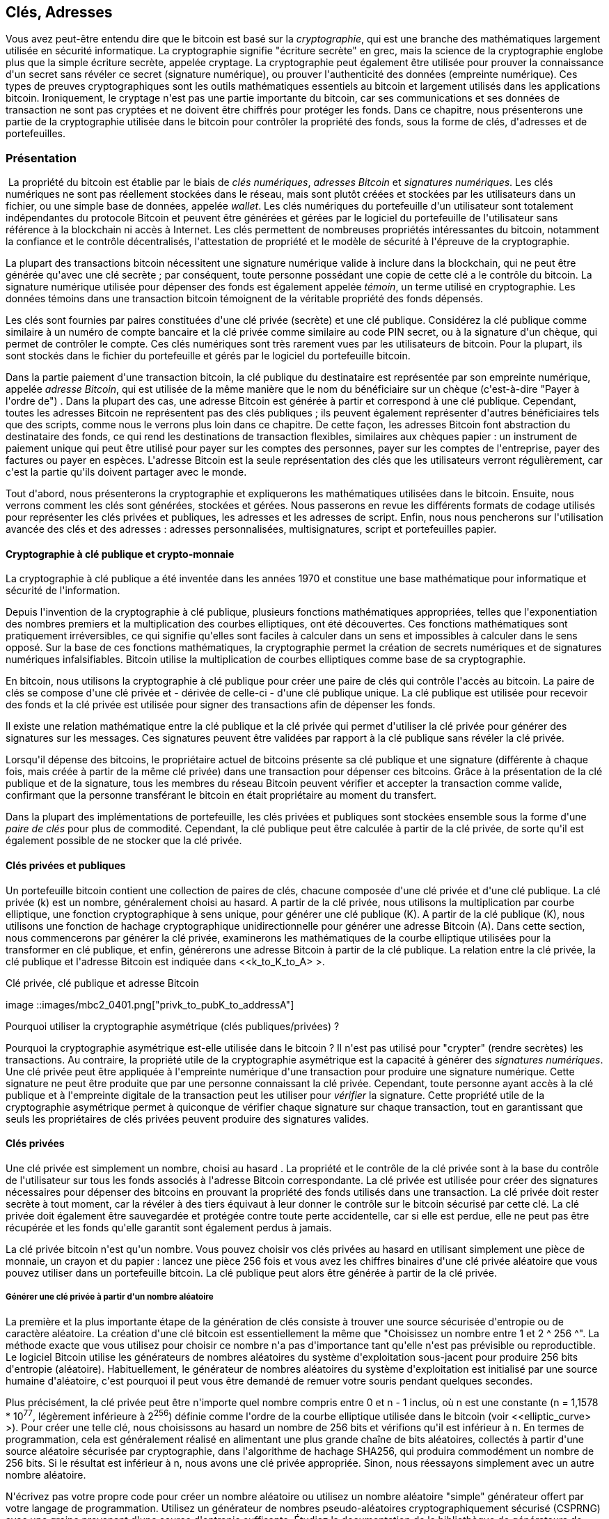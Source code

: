 [[ch04_keys_addresses]]
== Clés, Adresses

(((&quot;cryptographie&quot;, &quot;défini&quot;)))(((&quot;cryptographie&quot;, voir=&quot;aussi clés et adresses&quot;)))Vous avez peut-être entendu dire que le bitcoin est basé sur la _cryptographie_, qui est une branche des mathématiques largement utilisée en sécurité informatique. La cryptographie signifie &quot;écriture secrète&quot; en grec, mais la science de la cryptographie englobe plus que la simple écriture secrète, appelée cryptage. La cryptographie peut également être utilisée pour prouver la connaissance d&#39;un secret sans révéler ce secret (signature numérique), ou prouver l&#39;authenticité des données (empreinte numérique). Ces types de preuves cryptographiques sont les outils mathématiques essentiels au bitcoin et largement utilisés dans les applications bitcoin. (((&quot;cryptage&quot;)))(((&quot;cryptage&quot;, voir=&quot;aussi clés et adresses&quot;)))Ironiquement, le cryptage n&#39;est pas une partie importante du bitcoin, car ses communications et ses données de transaction ne sont pas cryptées et ne doivent être chiffrés pour protéger les fonds. Dans ce chapitre, nous présenterons une partie de la cryptographie utilisée dans le bitcoin pour contrôler la propriété des fonds, sous la forme de clés, d&#39;adresses et de portefeuilles.

=== Présentation

(((&quot;clés numériques&quot;, voir=&quot;clés et adresses&quot;)))(((&quot;clés et adresses&quot;, &quot;aperçu&quot;, id=&quot;KAover04&quot;)))(((&quot;signatures numériques&quot;, &quot;objet de&quot;))) La propriété du bitcoin est établie par le biais de _clés numériques_, _adresses Bitcoin_ et _signatures numériques_. Les clés numériques ne sont pas réellement stockées dans le réseau, mais sont plutôt créées et stockées par les utilisateurs dans un fichier, ou une simple base de données, appelée _wallet_. Les clés numériques du portefeuille d&#39;un utilisateur sont totalement indépendantes du protocole Bitcoin et peuvent être générées et gérées par le logiciel du portefeuille de l&#39;utilisateur sans référence à la blockchain ni accès à Internet. Les clés permettent de nombreuses propriétés intéressantes du bitcoin, notamment la confiance et le contrôle décentralisés, l&#39;attestation de propriété et le modèle de sécurité à l&#39;épreuve de la cryptographie.

La plupart des transactions bitcoin nécessitent une signature numérique valide à inclure dans la blockchain, qui ne peut être générée qu&#39;avec une clé secrète ; par conséquent, toute personne possédant une copie de cette clé a le contrôle du bitcoin. (((&quot;témoins&quot;))) La signature numérique utilisée pour dépenser des fonds est également appelée _témoin_, un terme utilisé en cryptographie. Les données témoins dans une transaction bitcoin témoignent de la véritable propriété des fonds dépensés.

(((&quot;clés publiques et privées&quot;, &quot;paires de clés&quot;)))(((&quot;clés publiques et privées&quot;, voir=&quot;aussi clés et adresses&quot;)))Les clés sont fournies par paires constituées d&#39;une clé privée (secrète) et une clé publique. Considérez la clé publique comme similaire à un numéro de compte bancaire et la clé privée comme similaire au code PIN secret, ou à la signature d&#39;un chèque, qui permet de contrôler le compte. Ces clés numériques sont très rarement vues par les utilisateurs de bitcoin. Pour la plupart, ils sont stockés dans le fichier du portefeuille et gérés par le logiciel du portefeuille bitcoin.

Dans la partie paiement d&#39;une transaction bitcoin, la clé publique du destinataire est représentée par son empreinte numérique, appelée _adresse Bitcoin_, qui est utilisée de la même manière que le nom du bénéficiaire sur un chèque (c&#39;est-à-dire &quot;Payer à l&#39;ordre de&quot;) . Dans la plupart des cas, une adresse Bitcoin est générée à partir et correspond à une clé publique. Cependant, toutes les adresses Bitcoin ne représentent pas des clés publiques ; ils peuvent également représenter d&#39;autres bénéficiaires tels que des scripts, comme nous le verrons plus loin dans ce chapitre. De cette façon, les adresses Bitcoin font abstraction du destinataire des fonds, ce qui rend les destinations de transaction flexibles, similaires aux chèques papier : un instrument de paiement unique qui peut être utilisé pour payer sur les comptes des personnes, payer sur les comptes de l&#39;entreprise, payer des factures ou payer en espèces. L&#39;adresse Bitcoin est la seule représentation des clés que les utilisateurs verront régulièrement, car c&#39;est la partie qu&#39;ils doivent partager avec le monde.

Tout d&#39;abord, nous présenterons la cryptographie et expliquerons les mathématiques utilisées dans le bitcoin. Ensuite, nous verrons comment les clés sont générées, stockées et gérées. Nous passerons en revue les différents formats de codage utilisés pour représenter les clés privées et publiques, les adresses et les adresses de script. Enfin, nous nous pencherons sur l&#39;utilisation avancée des clés et des adresses : adresses personnalisées, multisignatures, script et portefeuilles papier.

==== Cryptographie à clé publique et crypto-monnaie

(((&quot;clés et adresses&quot;, &quot;aperçu de&quot;, &quot;cryptographie à clé publique&quot;)))(((&quot;monnaies numériques&quot;, &quot;crypto-monnaie&quot;)))La cryptographie à clé publique a été inventée dans les années 1970 et constitue une base mathématique pour informatique et sécurité de l&#39;information.

Depuis l&#39;invention de la cryptographie à clé publique, plusieurs fonctions mathématiques appropriées, telles que l&#39;exponentiation des nombres premiers et la multiplication des courbes elliptiques, ont été découvertes. Ces fonctions mathématiques sont pratiquement irréversibles, ce qui signifie qu&#39;elles sont faciles à calculer dans un sens et impossibles à calculer dans le sens opposé. Sur la base de ces fonctions mathématiques, la cryptographie permet la création de secrets numériques et de signatures numériques infalsifiables. Bitcoin utilise la multiplication de courbes elliptiques comme base de sa cryptographie.

En bitcoin, nous utilisons la cryptographie à clé publique pour créer une paire de clés qui contrôle l&#39;accès au bitcoin. La paire de clés se compose d&#39;une clé privée et - dérivée de celle-ci - d&#39;une clé publique unique. La clé publique est utilisée pour recevoir des fonds et la clé privée est utilisée pour signer des transactions afin de dépenser les fonds.

Il existe une relation mathématique entre la clé publique et la clé privée qui permet d&#39;utiliser la clé privée pour générer des signatures sur les messages. Ces signatures peuvent être validées par rapport à la clé publique sans révéler la clé privée.

Lorsqu&#39;il dépense des bitcoins, le propriétaire actuel de bitcoins présente sa clé publique et une signature (différente à chaque fois, mais créée à partir de la même clé privée) dans une transaction pour dépenser ces bitcoins. Grâce à la présentation de la clé publique et de la signature, tous les membres du réseau Bitcoin peuvent vérifier et accepter la transaction comme valide, confirmant que la personne transférant le bitcoin en était propriétaire au moment du transfert.

[POINTE]
====
(((&quot;clés et adresses&quot;, &quot;aperçu de&quot;, &quot;paires de clés&quot;))) Dans la plupart des implémentations de portefeuille, les clés privées et publiques sont stockées ensemble sous la forme d&#39;une _paire de clés_ pour plus de commodité. Cependant, la clé publique peut être calculée à partir de la clé privée, de sorte qu&#39;il est également possible de ne stocker que la clé privée.
====

[[clés_privées_publiques]]
==== Clés privées et publiques

(((&quot;clés et adresses&quot;, &quot;aperçu de&quot;, &quot;paires de clés privées et publiques&quot;)))(((&quot;cryptographie à courbe elliptique&quot;)))(((&quot;cryptographie&quot;, &quot;cryptographie à courbe elliptique&quot;))) Un portefeuille bitcoin contient une collection de paires de clés, chacune composée d&#39;une clé privée et d&#39;une clé publique. La clé privée (k) est un nombre, généralement choisi au hasard. A partir de la clé privée, nous utilisons la multiplication par courbe elliptique, une fonction cryptographique à sens unique, pour générer une clé publique (K). A partir de la clé publique (K), nous utilisons une fonction de hachage cryptographique unidirectionnelle pour générer une adresse Bitcoin (A). Dans cette section, nous commencerons par générer la clé privée, examinerons les mathématiques de la courbe elliptique utilisées pour la transformer en clé publique, et enfin, générerons une adresse Bitcoin à partir de la clé publique. La relation entre la clé privée, la clé publique et l&#39;adresse Bitcoin est indiquée dans &lt;<k_to_K_to_A> &gt;.

[[k_to_K_to_A]]
.Clé privée, clé publique et adresse Bitcoin
image ::images/mbc2_0401.png[&quot;privk_to_pubK_to_addressA&quot;]

.Pourquoi utiliser la cryptographie asymétrique (clés publiques/privées) ?
****
(((&quot;cryptographie&quot;, &quot;asymétrique&quot;)))(((&quot;signatures numériques&quot;, &quot;cryptographie asymétrique et&quot;)))(((&quot;cryptographie asymétrique&quot;)))Pourquoi la cryptographie asymétrique est-elle utilisée dans le bitcoin ? Il n&#39;est pas utilisé pour &quot;crypter&quot; (rendre secrètes) les transactions. Au contraire, la propriété utile de la cryptographie asymétrique est la capacité à générer des _signatures numériques_. Une clé privée peut être appliquée à l&#39;empreinte numérique d&#39;une transaction pour produire une signature numérique. Cette signature ne peut être produite que par une personne connaissant la clé privée. Cependant, toute personne ayant accès à la clé publique et à l&#39;empreinte digitale de la transaction peut les utiliser pour _vérifier_ la signature. Cette propriété utile de la cryptographie asymétrique permet à quiconque de vérifier chaque signature sur chaque transaction, tout en garantissant que seuls les propriétaires de clés privées peuvent produire des signatures valides.
****

[[clés_privées]]
==== Clés privées

(((&quot;clés et adresses&quot;, &quot;aperçu de&quot;, &quot;génération de clé privée&quot;)))(((&quot;avertissements et mises en garde&quot;, &quot;protection de clé privée&quot;)))Une clé privée est simplement un nombre, choisi au hasard . La propriété et le contrôle de la clé privée sont à la base du contrôle de l&#39;utilisateur sur tous les fonds associés à l&#39;adresse Bitcoin correspondante. La clé privée est utilisée pour créer des signatures nécessaires pour dépenser des bitcoins en prouvant la propriété des fonds utilisés dans une transaction. La clé privée doit rester secrète à tout moment, car la révéler à des tiers équivaut à leur donner le contrôle sur le bitcoin sécurisé par cette clé. La clé privée doit également être sauvegardée et protégée contre toute perte accidentelle, car si elle est perdue, elle ne peut pas être récupérée et les fonds qu&#39;elle garantit sont également perdus à jamais.

[POINTE]
====
La clé privée bitcoin n&#39;est qu&#39;un nombre. Vous pouvez choisir vos clés privées au hasard en utilisant simplement une pièce de monnaie, un crayon et du papier : lancez une pièce 256 fois et vous avez les chiffres binaires d&#39;une clé privée aléatoire que vous pouvez utiliser dans un portefeuille bitcoin. La clé publique peut alors être générée à partir de la clé privée.
====

===== Générer une clé privée à partir d&#39;un nombre aléatoire

La première et la plus importante étape de la génération de clés consiste à trouver une source sécurisée d&#39;entropie ou de caractère aléatoire. La création d&#39;une clé bitcoin est essentiellement la même que &quot;Choisissez un nombre entre 1 et 2 ^ 256 ^&quot;. La méthode exacte que vous utilisez pour choisir ce nombre n&#39;a pas d&#39;importance tant qu&#39;elle n&#39;est pas prévisible ou reproductible. Le logiciel Bitcoin utilise les générateurs de nombres aléatoires du système d&#39;exploitation sous-jacent pour produire 256 bits d&#39;entropie (aléatoire). Habituellement, le générateur de nombres aléatoires du système d&#39;exploitation est initialisé par une source humaine d&#39;aléatoire, c&#39;est pourquoi il peut vous être demandé de remuer votre souris pendant quelques secondes.

Plus précisément, la clé privée peut être n&#39;importe quel nombre compris entre +0+ et +n - 1+ inclus, où n est une constante (n = 1,1578 * 10^77^, légèrement inférieure à 2^256^) définie comme l&#39;ordre de la courbe elliptique utilisée dans le bitcoin (voir &lt;<elliptic_curve> &gt;). Pour créer une telle clé, nous choisissons au hasard un nombre de 256 bits et vérifions qu&#39;il est inférieur à +n+. En termes de programmation, cela est généralement réalisé en alimentant une plus grande chaîne de bits aléatoires, collectés à partir d&#39;une source aléatoire sécurisée par cryptographie, dans l&#39;algorithme de hachage SHA256, qui produira commodément un nombre de 256 bits. Si le résultat est inférieur à +n+, nous avons une clé privée appropriée. Sinon, nous réessayons simplement avec un autre nombre aléatoire.

[ATTENTION]
====
(((&quot;nombres aléatoires&quot;, &quot;génération de nombres aléatoires&quot;)))(((&quot;entropie&quot;, &quot;génération de nombres aléatoires&quot;)))N&#39;écrivez pas votre propre code pour créer un nombre aléatoire ou utilisez un nombre aléatoire &quot;simple&quot; générateur offert par votre langage de programmation. Utilisez un générateur de nombres pseudo-aléatoires cryptographiquement sécurisé (CSPRNG) avec une graine provenant d&#39;une source d&#39;entropie suffisante. Étudiez la documentation de la bibliothèque de générateurs de nombres aléatoires que vous choisissez pour vous assurer qu&#39;elle est cryptographiquement sécurisée. La mise en œuvre correcte du CSPRNG est essentielle à la sécurité des clés.
====

Ce qui suit est une clé privée générée aléatoirement (k) affichée au format hexadécimal (256 bits affichés sous la forme de 64 chiffres hexadécimaux, chacun de 4 bits) :

----
1E99423A4ED27608A15A2616A2B0E9E52CED330AC530EDCC32C8FFC6A526AEDD
----


[POINTE]
====
La taille de l&#39;espace de clé privée de bitcoin, (2 ^ 256 ^) est un nombre insondable. Il est d&#39;environ 10^77^ en décimal. À titre de comparaison, on estime que l&#39;univers visible contient 10^80^ atomes.
====

(((&quot;dumpprivkey command&quot;)))Pour générer une nouvelle clé avec le client Bitcoin Core (voir &lt;<ch03_bitcoin_client> &gt;), utilisez la commande +getnewaddress+. Pour des raisons de sécurité, il affiche uniquement l&#39;adresse, pas la clé privée. Pour demander à +bitcoind+ d&#39;exposer la clé privée, utilisez la commande +dumpprivkey+. La commande +dumpprivkey+ affiche la clé privée dans un format de somme de contrôle Base58 appelé _Wallet Import Format_ (WIF), que nous examinerons plus en détail dans &lt;<priv_formats> &gt;. Voici un exemple de génération et d&#39;affichage d&#39;une clé privée à l&#39;aide de ces deux commandes :

----
$ bitcoin-cli getnewaddress
1J7mdg5rbQyUHENYdx39WVWK7fsLpEoXZy
$ bitcoin-cli dumpprivkey 1J7mdg5rbQyUHENYdx39WVWK7fsLpEoXZy
KxFC1jmwwCoACiCAWZ3eXa96mBM6tb3TYzGmf6YwgdGWZgawvrtJ
----

La commande +dumpprivkey+ ouvre le portefeuille et extrait la clé privée qui a été générée par la commande +getnewaddress+. Il n&#39;est pas possible pour +bitcoind+ de connaître la clé privée à partir de l&#39;adresse à moins qu&#39;elles ne soient toutes deux stockées dans le portefeuille.

[POINTE]
================================================= ===================
La commande +dumpprivkey+ ne génère pas de clé privée à partir d&#39;une adresse, car cela est impossible. La commande révèle simplement la clé privée qui est déjà connue du portefeuille et qui a été générée par la commande +getnewaddress+.
================================================= ===================

[role=&quot;pagebreak-before&quot;]
Vous pouvez également utiliser l&#39;outil de ligne de commande Bitcoin Explorer (voir &lt;<appdx_bx> &gt;) pour générer et afficher des clés privées avec les commandes +seed+, +ec-new+ et +ec-to-wif+ :

----
$ bx semence | bx ec-nouveau | bx ec vers wif
5J3mBbAH58CpQ3Y5RNJpUKPE62SQ5tfcvU2JpbnkeyhfsYB1Jcn
----

[[pubkey]]
==== Clés publiques

(((&quot;clés et adresses&quot;, &quot;aperçu de&quot;, &quot;calcul de la clé publique&quot;)))(((&quot;point générateur&quot;)))La clé publique est calculée à partir de la clé privée en utilisant la multiplication par courbe elliptique, qui est irréversible : _K_ = _k_ * _G_, où _k_ est la clé privée, _G_ est un point constant appelé _point générateur_ et _K_ est la clé publique résultante. L&#39;opération inverse, connue sous le nom de &quot;trouver le logarithme discret&quot; - calculer _k_ si vous connaissez __K__ - est aussi difficile que d&#39;essayer toutes les valeurs possibles de _k_, c&#39;est-à-dire une recherche par force brute. Avant de montrer comment générer une clé publique à partir d&#39;une clé privée, examinons un peu plus en détail la cryptographie à courbe elliptique.

[POINTE]
====
La multiplication de courbe elliptique est un type de fonction que les cryptographes appellent une fonction « à sens unique » : elle est facile à faire dans un sens (multiplication) et impossible à faire dans le sens inverse (« division », ou trouver le logarithme discret). Le propriétaire de la clé privée peut facilement créer la clé publique, puis la partager avec le monde entier, sachant que personne ne peut inverser la fonction et calculer la clé privée à partir de la clé publique. Cette astuce mathématique devient la base de signatures numériques infalsifiables et sécurisées qui prouvent la propriété des fonds bitcoin.
====

[[courbe_elliptique]]
==== La cryptographie à courbe elliptique expliquée

(((&quot;clés et adresses&quot;, &quot;aperçu de&quot;, &quot;cryptographie à courbe elliptique&quot;)))(((&quot;cryptographie à courbe elliptique&quot;, id=&quot;eliptic04&quot;)))(((&quot;cryptographie&quot;, &quot;cryptographie à courbe elliptique &quot;, id=&quot;Celliptic04&quot;))) La cryptographie à courbe elliptique est un type de cryptographie asymétrique ou à clé publique basée sur le problème du logarithme discret exprimé par addition et multiplication sur les points d&#39;une courbe elliptique.

&lt;<ecc-curve> &gt; est un exemple de courbe elliptique, similaire à celle utilisée par le bitcoin.

[[ecc-courbe]]
[role=&quot;petite trentaine&quot;]
.Une courbe elliptique
image::images/mbc2_0402.png[&quot;ecc-curve&quot;]

Bitcoin utilise une courbe elliptique spécifique et un ensemble de constantes mathématiques, telles que définies dans une norme appelée +secp256k1+, établie par le National Institute of Standards and Technology (NIST). La courbe +secp256k1+ est définie par la fonction suivante, qui produit une courbe elliptique :

[latexmathématiques]
++++
\begin{equation}
{y^2 = (x^3 + 7)}~\text{over}~(\mathbb{F}_p)
\end{equation}
++++

ou

[latexmathématiques]
++++
\begin{equation}
{y^2 \mod p = (x^3 + 7) \mod p}
\end{equation}
++++

Le _mod p_ (modulo nombre premier p) indique que cette courbe est sur un corps fini d&#39;ordre premier _p_, également écrit comme latexmath :[\( \mathbb{F}_p \)], où p = 2^256^ – 2 ^32^ – 2^9^ – 2^8^ – 2^7^ – 2^6^ – 2^4^ – 1, un très grand nombre premier.

Parce que cette courbe est définie sur un champ fini d&#39;ordre premier au lieu de sur les nombres réels, elle ressemble à un motif de points dispersés en deux dimensions, ce qui la rend difficile à visualiser. Cependant, le calcul est identique à celui d&#39;une courbe elliptique sur des nombres réels. A titre d&#39;exemple, &lt;<ecc-over-F17-math> &gt; montre la même courbe elliptique sur un champ fini beaucoup plus petit d&#39;ordre premier 17, montrant un motif de points sur une grille. La courbe elliptique du bitcoin +secp256k1+ peut être considérée comme un motif beaucoup plus complexe de points sur une grille insondable.

[[ecc-sur-F17-maths]]
[rôle=&quot;petite soixantaine&quot;]
.Cryptographie sur courbe elliptique : visualisation d&#39;une courbe elliptique sur F(p), avec p=17
image ::images/mbc2_0403.png[&quot;ecc-over-F17-maths&quot;]

Ainsi, par exemple, ce qui suit est un point P de coordonnées (x,y) qui est un point sur la courbe +secp256k1+ :

----
P = (55066263022277343669578718895168534326250603453777594175500187360389116729240, 32670510020733184471273335757337482424)
----

&lt;<example_4_1> &gt; montre comment vous pouvez vérifier cela vous-même en utilisant Python :

[[exemple_4_1]]
.Utiliser Python pour confirmer que ce point est sur la courbe elliptique
====
[source, pycon]
----
Python 3.4.0 (par défaut, 30 mars 2014, 19:23:13)
[GCC 4.2.1 Compatible Apple LLVM 5.1 (clang-503.0.38)] sur darwin
Tapez &quot;aide&quot;, &quot;copyright&quot;, &quot;crédits&quot; ou &quot;licence&quot; pour plus d&#39;informations.
&gt;&gt;&gt; p = 115792089237316195423570985008687907853269984665640564039457584007908834671663
&gt;&gt;&gt; x = 55066263022277343669578718895168534326250603453777594175500187360389116729240
&gt;&gt;&gt; y = 32670510020758816978083085130507043184471273380659243275938904335757337482424
&gt;&gt;&gt; (x ** 3 + 7 - y**2) % p
0
----
====

Dans les mathématiques des courbes elliptiques, il existe un point appelé le &quot;point à l&#39;infini&quot;, qui correspond à peu près au rôle de zéro en plus. Sur les ordinateurs, il est parfois représenté par x = y = 0 (ce qui ne satisfait pas l&#39;équation de la courbe elliptique, mais c&#39;est un cas séparé facile qui peut être vérifié).

Il existe également un opérateur pass:[+], appelé &quot;addition&quot;, qui possède certaines propriétés similaires à l&#39;addition traditionnelle de nombres réels apprise par les élèves du primaire. Étant donné deux points P~1~ et P~2~ sur la courbe elliptique, il existe un troisième point P~3~ = P~1~ + P~2~, également sur la courbe elliptique.

Géométriquement, ce troisième point P~3~ est calculé en traçant une ligne entre P~1~ et P~2~. Cette ligne coupera la courbe elliptique exactement à un endroit supplémentaire. Appelons ce point P~3~&#39; = (x, y). Réfléchissez ensuite sur l&#39;axe des x pour obtenir P~3~ = (x, –y).

Il y a quelques cas particuliers qui expliquent la nécessité du &quot;point à l&#39;infini&quot;.

Si P~1~ et P~2~ sont le même point, la ligne &quot;entre&quot; P~1~ et P~2~ doit s&#39;étendre pour être la tangente sur la courbe en ce point P~1~. Cette tangente coupera la courbe en exactement un nouveau point. Vous pouvez utiliser des techniques de calcul pour déterminer la pente de la ligne tangente. Ces techniques fonctionnent curieusement, même si nous restreignons notre intérêt aux points de la courbe à deux coordonnées entières !

Dans certains cas (par exemple, si P~1~ et P~2~ ont les mêmes valeurs x mais des valeurs y différentes), la ligne entre P~1~ et P~2~ sera exactement verticale, auquel cas P~3 ~ = &quot;point à l&#39;infini.&quot;

Si P~1~ est le &quot;point à l&#39;infini&quot;, alors P~1~ + P~2~ = P~2~. De même, si P~2~ est le point à l&#39;infini, alors P~1~ + P~2~ = P~1~. Cela montre comment le point à l&#39;infini joue le rôle de zéro.

Il s&#39;avère que pass:[+] est associatif, ce qui signifie que (A pass:[+] B) pass:[+] C = A pass:[+] (B pass:[+] C). Cela signifie que nous pouvons écrire A pass :[+] B pass :[+] C sans parenthèses et sans ambiguïté.

Maintenant que nous avons défini l&#39;addition, nous pouvons définir la multiplication de la manière standard qui étend l&#39;addition. Pour un point P sur la courbe elliptique, si k est un nombre entier, alors kP = P + P + P + ... + P (k fois). Notez que k est parfois appelé un &quot;exposant&quot; dans ce cas.(((&quot;&quot;, startref=&quot;eliptic04&quot;)))(((&quot;&quot;, startref=&quot;Celliptic04&quot;)))

[[public_key_derivation]]
==== Génération d&#39;une clé publique

(((&quot;clés et adresses&quot;, &quot;aperçu de&quot;, &quot;génération de clé publique&quot;)))(((&quot;point générateur&quot;)))En partant d&#39;une clé privée sous la forme d&#39;un nombre généré aléatoirement _k_, nous la multiplions par un point prédéterminé sur la courbe appelé _point générateur_ _G_ pour produire un autre point ailleurs sur la courbe, qui est la clé publique correspondante _K_. Le point générateur est spécifié dans le cadre de la norme +secp256k1+ et est toujours le même pour toutes les clés en bitcoin :

[latexmathématiques]
++++
\begin{equation}
{K = k * G}
\end{equation}
++++

où _k_ est la clé privée, _G_ est le point générateur et _K_ est la clé publique résultante, un point sur la courbe. Comme le point générateur est toujours le même pour tous les utilisateurs de bitcoins, une clé privée _k_ multipliée par _G_ donnera toujours la même clé publique _K_. La relation entre _k_ et _K_ est fixe, mais ne peut être calculée que dans un sens, de _k_ vers _K_. C&#39;est pourquoi une adresse Bitcoin (dérivée de _K_) peut être partagée avec n&#39;importe qui et ne révèle pas la clé privée de l&#39;utilisateur (_k_).

[POINTE]
====
Une clé privée peut être convertie en clé publique, mais une clé publique ne peut pas être reconvertie en clé privée car le calcul ne fonctionne que dans un sens.
====

En implémentant la multiplication par courbe elliptique, nous prenons la clé privée _k_ générée précédemment et la multiplions avec le point générateur G pour trouver la clé publique _K_ :

----
K = 1E99423A4ED27608A15A2616A2B0E9E52CED330AC530EDCC32C8FFC6A526AEDD * G
----

La clé publique _K_ est définie comme un point +K = (x,y)+ :

----
K = (x, y)

où,

x = F028892BAD7ED57D2FB57BF33081D5CFCF6F9ED3D3D7F159C2E2FFF579DC341A
y = 07CF33DA18BD734C600B96A72BBC4749D5141C90EC8AC328AE52DDFE2E505BDB
----

Pour visualiser la multiplication d&#39;un point avec un nombre entier, nous utiliserons la courbe elliptique plus simple sur des nombres réels - rappelez-vous, le calcul est le même. Notre objectif est de trouver le multiple _kG_ du point générateur _G_, ce qui revient à ajouter _G_ à lui-même, _k_ fois de suite. Dans les courbes elliptiques, l&#39;ajout d&#39;un point à lui-même équivaut à tracer une ligne tangente sur le point et à trouver à nouveau l&#39;endroit où il coupe la courbe, puis à refléter ce point sur l&#39;axe des x.

&lt;<ecc_illustrated> &gt; montre le processus de dérivation de _G_, _2G_, _4G_ et _8G_ en tant qu&#39;opération géométrique sur la courbe.

[POINTE]
====
(((&quot;bibliothèque C optimisée secp256k1&quot;)))Bitcoin utilise la https://github.com/bitcoin-core/secp256k1[bibliothèque C optimisée secp256k1] pour effectuer les calculs de la courbe elliptique.(((&quot;&quot;, startref=&quot; KAover04&quot;)))
====

[[ecc_illustrated]]
.Cryptographie sur courbe elliptique : visualisation de la multiplication d&#39;un point G par un entier k sur une courbe elliptique
image::images/mbc2_0404.png[&quot;ecc_illustrated&quot;]

=== Adresses Bitcoin

(((&quot;clés et adresses&quot;, &quot;adresses Bitcoin&quot;, id=&quot;KAaddress04&quot;)))Une adresse Bitcoin est une chaîne de chiffres et de caractères qui peut être partagée avec toute personne souhaitant vous envoyer de l&#39;argent. Les adresses produites à partir de clés publiques consistent en une chaîne de chiffres et de lettres commençant par le chiffre &quot;1&quot;. Voici un exemple d&#39;adresse Bitcoin :

----
1J7mdg5rbQyUHENYdx39WVWK7fsLpEoXZy
----


L&#39;adresse Bitcoin est ce qui apparaît le plus souvent dans une transaction en tant que &quot;destinataire&quot; des fonds. Si nous comparons une transaction bitcoin à un chèque papier, l&#39;adresse Bitcoin est le bénéficiaire, c&#39;est ce que nous écrivons sur la ligne après &quot;Payer à l&#39;ordre de&quot;. Sur un chèque papier, ce bénéficiaire peut parfois être le nom d&#39;un titulaire de compte bancaire, mais peut également inclure des sociétés, des institutions ou même des espèces. Étant donné que les chèques papier n&#39;ont pas besoin de spécifier un compte, mais utilisent plutôt un nom abstrait en tant que destinataire des fonds, ce sont des instruments de paiement très flexibles. Les transactions Bitcoin utilisent une abstraction similaire, l&#39;adresse Bitcoin, pour les rendre très flexibles. Une adresse Bitcoin peut représenter le propriétaire d&#39;une paire de clés privée/publique, ou elle peut représenter autre chose, comme un script de paiement, comme nous le verrons dans &lt;<p2sh> &gt;. Pour l&#39;instant, examinons le cas simple, une adresse Bitcoin qui représente et est dérivée d&#39;une clé publique.

(((&quot;adresses&quot;, &quot;algorithmes utilisés pour créer&quot;)))L&#39;adresse Bitcoin est dérivée de la clé publique grâce à l&#39;utilisation d&#39;un hachage cryptographique unidirectionnel. Un &quot;algorithme de hachage&quot; ou simplement &quot;algorithme de hachage&quot; est une fonction à sens unique qui produit une empreinte digitale ou &quot;hachage&quot; d&#39;une entrée de taille arbitraire. Les fonctions de hachage cryptographiques sont largement utilisées dans le bitcoin : dans les adresses Bitcoin, dans les adresses de script et dans l&#39;algorithme de minage Proof-of-Work. Les algorithmes utilisés pour créer une adresse Bitcoin à partir d&#39;une clé publique sont le Secure Hash Algorithm (SHA) et le RACE Integrity Primitives Evaluation Message Digest (RIPEMD), plus précisément SHA256 et RIPEMD160.

En commençant par la clé publique _K_, nous calculons le hachage SHA256, puis calculons le hachage RIPEMD160 du résultat, produisant un nombre de 160 bits (20 octets) :

[latexmathématiques]
++++
\begin{equation}
{A = RIPEMD160(SHA256(K))}
\end{equation}
++++

où _K_ est la clé publique et _A_ est l&#39;adresse Bitcoin résultante.


[POINTE]
====
Une adresse Bitcoin n&#39;est _pas_ la même chose qu&#39;une clé publique. Les adresses Bitcoin sont dérivées d&#39;une clé publique à l&#39;aide d&#39;une fonction unidirectionnelle.
====

Les adresses Bitcoin sont presque toujours encodées en &quot;Base58Check&quot; (voir &lt;<base58> &gt;), qui utilise 58 caractères (un système de numérotation Base58) et une somme de contrôle pour faciliter la lisibilité humaine, éviter toute ambiguïté et protéger contre les erreurs de transcription et de saisie d&#39;adresse. Base58Check est également utilisé de nombreuses autres manières dans Bitcoin, chaque fois qu&#39;un utilisateur a besoin de lire et de transcrire correctement un numéro, tel qu&#39;une adresse Bitcoin, une clé privée, une clé cryptée ou un hachage de script. Dans la section suivante, nous examinerons les mécanismes d&#39;encodage et de décodage Base58Check et les représentations qui en résultent. &lt;<pubkey_to_address> &gt; illustre la conversion d&#39;une clé publique en une adresse Bitcoin.

[[pubkey_to_address]]
.Clé publique vers adresse Bitcoin : conversion d&#39;une clé publique en adresse Bitcoin
image ::images/mbc2_0405.png[&quot;pubkey_to_address&quot;]

[[base58]]
==== Encodage Base58 et Base58Check

(((&quot;clés et adresses&quot;, &quot;adresses Bitcoin&quot;, &quot;encodage Base58 et Base58check&quot;)))(((&quot;Encodage Base58 et Base58check&quot;, id=&quot;base5804&quot;)))(((&quot;adresses&quot;, &quot;Base58 et Base58check encoding&quot;, id=&quot;Abase5804&quot;))) Afin de représenter les nombres longs de manière compacte, en utilisant moins de symboles, de nombreux systèmes informatiques utilisent des représentations alphanumériques mixtes avec une base (ou base) supérieure à 10. Par exemple, alors que le système décimal traditionnel utilise les 10 chiffres de 0 à 9, le système hexadécimal utilise 16, avec les lettres A à F comme six symboles supplémentaires. Un nombre représenté au format hexadécimal est plus court que la représentation décimale équivalente. Encore plus compacte, la représentation Base64 utilise 26 lettres minuscules, 26 lettres majuscules, 10 chiffres et 2 caractères supplémentaires tels que &quot;`+`&quot; et &quot;/&quot; pour transmettre des données binaires sur des supports textuels tels que le courrier électronique. Base64 est le plus couramment utilisé pour ajouter des pièces jointes binaires aux e-mails. Base58 est un format de codage binaire basé sur du texte développé pour être utilisé dans le bitcoin et utilisé dans de nombreuses autres crypto-monnaies. Il offre un équilibre entre représentation compacte, lisibilité et détection et prévention des erreurs. Base58 est un sous-ensemble de Base64, utilisant des lettres et des chiffres majuscules et minuscules, mais omettant certains caractères qui sont fréquemment confondus et qui peuvent apparaître identiques lorsqu&#39;ils sont affichés dans certaines polices. Plus précisément, Base58 est Base64 sans le 0 (chiffre zéro), O (o majuscule), l (L inférieur), I (i majuscule) et les symboles &quot;`+`&quot; et &quot;/&quot;. Ou, plus simplement, c&#39;est un ensemble de lettres minuscules et majuscules et de chiffres sans les quatre (0, O, l, I) que nous venons de mentionner. &lt;<base58alphabet> &gt; affiche l&#39;alphabet Base58 complet.

[[base58alphabet]]
Alphabet Base58 de .Bitcoin
====
----
123456789ABCDEFGHJKLMNPQRSTUVWXYZabcdefghijkmnopqrstuvwxyz
----
====


Pour ajouter une sécurité supplémentaire contre les fautes de frappe ou les erreurs de transcription, Base58Check est un format d&#39;encodage Base58, fréquemment utilisé dans le bitcoin, qui possède un code de vérification des erreurs intégré. La somme de contrôle est constituée de quatre octets supplémentaires ajoutés à la fin des données en cours de codage. La somme de contrôle est dérivée du hachage des données codées et peut donc être utilisée pour détecter et prévenir les erreurs de transcription et de frappe. Lorsqu&#39;il est présenté avec le code Base58Check, le logiciel de décodage calcule la somme de contrôle des données et la compare à la somme de contrôle incluse dans le code. Si les deux ne correspondent pas, une erreur a été introduite et les données Base58Check ne sont pas valides. Cela empêche qu&#39;une adresse Bitcoin mal saisie soit acceptée par le logiciel du portefeuille comme destination valide, une erreur qui entraînerait autrement une perte de fonds.

Pour convertir des données (un nombre) dans un format Base58Check, nous ajoutons d&#39;abord un préfixe aux données, appelé &quot;octet de version&quot;, qui sert à identifier facilement le type de données encodées. Par exemple, dans le cas d&#39;une adresse Bitcoin, le préfixe est zéro (0x00 en hexadécimal), alors que le préfixe utilisé lors de l&#39;encodage d&#39;une clé privée est 128 (0x80 en hexadécimal). Une liste des préfixes de version courants est affichée dans &lt;<base58check_versions> &gt;.

Ensuite, nous calculons la somme de contrôle &quot;double-SHA&quot;, ce qui signifie que nous appliquons l&#39;algorithme de hachage SHA256 deux fois sur le résultat précédent (préfixe et données):

----
somme de contrôle = SHA256(SHA256(préfixe+données))
----

À partir du hachage de 32 octets résultant (hash-of-a-hash), nous ne prenons que les quatre premiers octets. Ces quatre octets servent de code de contrôle d&#39;erreur ou de somme de contrôle. La somme de contrôle est concaténée (ajoutée) à la fin.

Le résultat est composé de trois éléments : un préfixe, les données et une somme de contrôle. Ce résultat est encodé en utilisant l&#39;alphabet Base58 décrit précédemment. &lt;<base58check_encoding> &gt; illustre le processus d&#39;encodage Base58Check.

[[base58check_encoding]]
Encodage .Base58Check : un format Base58, versionné et à somme de contrôle pour encoder sans ambiguïté les données bitcoin
image ::images/mbc2_0406.png[&quot;Base58CheckEncoding&quot;]

En bitcoin, la plupart des données présentées à l&#39;utilisateur sont encodées en Base58Check pour les rendre compactes, faciles à lire et faciles à détecter les erreurs. Le préfixe de version dans l&#39;encodage Base58Check est utilisé pour créer des formats faciles à distinguer qui, lorsqu&#39;ils sont encodés en Base58, contiennent des caractères spécifiques au début de la charge utile encodée en Base58Check. Ces caractères permettent aux humains d&#39;identifier facilement le type de données codées et comment les utiliser. C&#39;est ce qui différencie, par exemple, une adresse Bitcoin encodée en Base58Check qui commence par un 1 d&#39;une clé privée WIF encodée en Base58Check qui commence par un 5. Quelques exemples de préfixes de version et les caractères Base58 résultants sont affichés dans &lt;<base58check_versions> &gt;.

[[base58check_versions]]
.Base58Check préfixe de version et exemples de résultats encodés
[options=&quot;en-tête&quot;]
|=======
|Type| Préfixe de version (hex)| Préfixe de résultat Base58
| Adresse Bitcoin | 0x00 | 1
| Adresse de hachage Pay-to-Script | 0x05 | 3
| Adresse de test Bitcoin | 0x6F | m ou n
| Clé privée WIF | 0x80 | 5, K ou L
| Clé privée cryptée BIP-38 | 0x0142 | 6P
| Clé publique étendue BIP-32 | 0x0488B21E | xpub
|=======

==== Formats de clé

(((&quot;clés et adresses&quot;, &quot;adresses Bitcoin&quot;, &quot;formats de clés&quot;))) Les clés privées et publiques peuvent être représentées dans un certain nombre de formats différents. Ces représentations codent toutes le même nombre, même si elles semblent différentes. Ces formats sont principalement utilisés pour faciliter la lecture et la transcription des clés sans introduire d&#39;erreurs.

[[priv_formats]]
===== Formats de clé privée

(((&quot;clés publiques et privées&quot;, &quot;formats de clé privée&quot;))) La clé privée peut être représentée dans un certain nombre de formats différents, qui correspondent tous au même nombre de 256 bits. &lt;<table_4-2> &gt; montre trois formats courants utilisés pour représenter les clés privées. Différents formats sont utilisés dans différentes circonstances. Les formats binaires hexadécimaux et bruts sont utilisés en interne dans les logiciels et rarement montrés aux utilisateurs. Le WIF est utilisé pour l&#39;import/export de clés entre portefeuilles et souvent utilisé dans les représentations de code QR (code-barres) des clés privées.

[[table_4-2]]
.Représentations de clés privées (formats d&#39;encodage)
[options=&quot;en-tête&quot;]
|=======
|Type|Préfixe|Description
| Brut | Aucun | 32 octets
| Hex | Aucun | 64 chiffres hexadécimaux
| WIF | 5 | Encodage Base58Check : Base58 avec préfixe de version 0x80 et somme de contrôle de 4 octets
| WIF compressé | K ou L | Comme ci-dessus, avec le suffixe ajouté 0x01 avant l&#39;encodage
|=======

&lt;<table_4-3> &gt; affiche la clé privée générée dans ces trois formats.

[[table_4-3]]
.Exemple : même clé, différents formats
[options=&quot;en-tête&quot;]
|=======
|Formater | Clé privée
| Hex | 1e99423a4ed27608a15a2616a2b0e9e52ced330ac530edcc32c8ffc6a526aedd
| WIF | 5J3mBbAH58CpQ3Y5RNJpUKPE62SQ5tfcvU2JpbnkeyhfsYB1Jcn
| WIF compressé | KxFC1jmwwCoACiCAWZ3eXa96mBM6tb3TYzGmf6YwgdGWZgawvrtJ
|=======

Toutes ces représentations sont des manières différentes de montrer le même numéro, la même clé privée. Ils semblent différents, mais n&#39;importe quel format peut facilement être converti en n&#39;importe quel autre format. Notez que le &quot;binaire brut&quot; n&#39;est pas affiché dans &lt;<table_4-3> &gt; car tout encodage à afficher ici ne serait, par définition, pas une donnée binaire brute.

Nous utilisons la commande +wif-to-ec+ de Bitcoin Explorer (voir &lt;<appdx_bx> &gt;) pour montrer que les deux clés WIF représentent la même clé privée :

----
$ bx wif-to-ec 5J3mBbAH58CpQ3Y5RNJpUKPE62SQ5tfcvU2JpbnkeyhfsYB1Jcn
1e99423a4ed27608a15a2616a2b0e9e52ced330ac530edcc32c8ffc6a526aedd

$ bx wif-to-ec KxFC1jmwwCoACiCAWZ3eXa96mBM6tb3TYzGmf6YwgdGWZgawvrtJ
1e99423a4ed27608a15a2616a2b0e9e52ced330ac530edcc32c8ffc6a526aedd
----

===== Décoder à partir de Base58Check

Les commandes de Bitcoin Explorer (voir &lt;<appdx_bx> &gt;) facilitent l&#39;écriture de scripts shell et de &quot;tubes&quot; de ligne de commande qui manipulent les clés, les adresses et les transactions bitcoin. Vous pouvez utiliser Bitcoin Explorer pour décoder le format Base58Check sur la ligne de commande.

Nous utilisons la commande +base58check-decode+ pour décoder la clé non compressée :

----
$ bx base58vérifier-décoder 5J3mBbAH58CpQ3Y5RNJpUKPE62SQ5tfcvU2JpbnkeyhfsYB1Jcn
emballage
{
    somme de contrôle 4286807748
    charge utile 1e99423a4ed27608a15a2616a2b0e9e52ced330ac530edcc32c8ffc6a526aedd
    édition 128
}
----

Le résultat contient la clé comme charge utile, le préfixe de version WIF 128 et une somme de contrôle.

Notez que la &quot;charge utile&quot; de la clé compressée est ajoutée avec le suffixe +01+, signalant que la clé publique dérivée doit être compressée :

----
$ bx base58check-decode KxFC1jmwwCoACiCAWZ3eXa96mBM6tb3TYzGmf6YwgdGWZgawvrtJ
emballage
{
    somme de contrôle 2339607926
    charge utile 1e99423a4ed27608a15a2616a2b0e9e52ced330ac530edcc32c8ffc6a526aedd01
    édition 128
}
----

===== Encoder de l&#39;hex vers Base58Check

Pour encoder en Base58Check (l&#39;inverse de la commande précédente), nous utilisons la commande +base58check-encode+ de Bitcoin Explorer (voir &lt;<appdx_bx> &gt;) et indiquez la clé privée hexadécimale, suivie du préfixe de version WIF 128 :

----
bx base58check-encoder 1e99423a4ed27608a15a2616a2b0e9e52ced330ac530edcc32c8ffc6a526aedd --version 128
5J3mBbAH58CpQ3Y5RNJpUKPE62SQ5tfcvU2JpbnkeyhfsYB1Jcn
----

===== Encoder de l&#39;hex (clé compressée) à Base58Check

Pour encoder dans Base58Check comme une clé privée &quot;compressée&quot; (voir &lt;<comp_priv> &gt;), nous ajoutons le suffixe +01+ à la clé hexadécimale puis encodons comme dans la section précédente :

----
$ bx base58check-encoder 1e99423a4ed27608a15a2616a2b0e9e52ced330ac530edcc32c8ffc6a526aedd01 --version 128
KxFC1jmwwCoACiCAWZ3eXa96mBM6tb3TYzGmf6YwgdGWZgawvrtJ
----

Le format compressé WIF résultant commence par un &quot;K&quot;. Cela indique que la clé privée à l&#39;intérieur a un suffixe de &quot;01&quot; et sera utilisée pour produire des clés publiques compressées uniquement (voir &lt;<comp_pub> &gt;).

===== Formats de clé publique

(((&quot;clés publiques et privées&quot;, &quot;formats de clés publiques&quot;)))Les clés publiques sont également présentées de différentes manières, généralement sous forme de clés publiques _compressées_ ou _non compressées_.

Comme nous l&#39;avons vu précédemment, la clé publique est un point de la courbe elliptique constitué d&#39;un couple de coordonnées +(x,y)+. Il est généralement présenté avec le préfixe +04+ suivi de deux nombres de 256 bits : un pour la coordonnée _x_ du point, l&#39;autre pour la coordonnée _y_. Le préfixe +04+ est utilisé pour distinguer les clés publiques non compressées des clés publiques compressées qui commencent par un +02+ ou un +03+.

Voici la clé publique générée par la clé privée que nous avons créée précédemment, indiquée par les coordonnées +x+ et +y+ :

----
x = F028892BAD7ED57D2FB57BF33081D5CFCF6F9ED3D3D7F159C2E2FFF579DC341A
y = 07CF33DA18BD734C600B96A72BBC4749D5141C90EC8AC328AE52DDFE2E505BDB
----

Voici la même clé publique affichée sous la forme d&#39;un nombre de 520 bits (130 chiffres hexadécimaux) avec le préfixe +04+ suivi de +x+ puis des coordonnées +y+, sous la forme +04 x y+ :

++++
<pre data-type="programlisting">
K = 04F028892BAD7ED57D2FB57BF33081D5CFCF6F9ED3D3D7F159C2E2FFF579DC341A↵
07CF33DA18BD734C600B96A72BBC4749D5141C90EC8AC328AE52DDFE2E505BDB
</pre>
++++

[[comp_pub]]
===== Clés publiques compressées

(((&quot;clés publiques et privées&quot;, &quot;clés publiques compressées&quot;))) Des clés publiques compressées ont été introduites dans le bitcoin pour réduire la taille des transactions et économiser de l&#39;espace disque sur les nœuds qui stockent la base de données de la blockchain Bitcoin. La plupart des transactions incluent la clé publique, qui est nécessaire pour valider les informations d&#39;identification du propriétaire et dépenser le bitcoin. Chaque clé publique nécessite 520 bits (préfixe + x + y), ce qui, multiplié par plusieurs centaines de transactions par bloc, soit des dizaines de milliers de transactions par jour, ajoute une quantité importante de données à la blockchain.

Comme nous l&#39;avons vu dans la section &lt;<pubkey> &gt;, une clé publique est un point (x,y) sur une courbe elliptique. Parce que la courbe exprime une fonction mathématique, un point sur la courbe représente une solution à l&#39;équation et, par conséquent, si nous connaissons la coordonnée _x_, nous pouvons calculer la coordonnée _y_ en résolvant l&#39;équation y ^ 2 ^ mod p = (x ^ 3 ^ + 7) mod p. Cela nous permet de stocker uniquement la coordonnée _x_ du point de clé publique, en omettant la coordonnée _y_ et en réduisant la taille de la clé et l&#39;espace requis pour la stocker de 256 bits. Une réduction de près de 50 % de la taille de chaque transaction représente une grande quantité de données enregistrées au fil du temps !

Alors que les clés publiques non compressées ont un préfixe de +04+, les clés publiques compressées commencent par un préfixe +02+ ou +03+. Regardons pourquoi il y a deux préfixes possibles : parce que le côté gauche de l&#39;équation est __y__^2^, la solution pour _y_ est une racine carrée, qui peut avoir une valeur positive ou négative. Visuellement, cela signifie que la coordonnée _y_ résultante peut être au-dessus ou au-dessous de l&#39;axe des x. Comme vous pouvez le voir sur le graphique de la courbe elliptique en &lt;<ecc-curve> &gt;, la courbe est symétrique, c&#39;est-à-dire qu&#39;elle est réfléchie comme un miroir par l&#39;axe des abscisses. Ainsi, bien que nous puissions omettre la coordonnée _y_, nous devons stocker le _sign_ de _y_ (positif ou négatif) ; ou en d&#39;autres termes, nous devons nous rappeler si c&#39;était au-dessus ou au-dessous de l&#39;axe des x parce que chacune de ces options représente un point différent et une clé publique différente. Lors du calcul de la courbe elliptique en arithmétique binaire sur le corps fini d&#39;ordre premier p, la coordonnée _y_ est paire ou impaire, ce qui correspond au signe positif/négatif comme expliqué précédemment. Ainsi, pour distinguer les deux valeurs possibles de _y_, on stocke une clé publique compressée avec le préfixe +02+ si le _y_ est pair, et +03+ s&#39;il est impair, permettant au logiciel de déduire correctement la coordonnée _y_ de la _x_ coordonne et décompresse la clé publique aux coordonnées complètes du point. La compression de clé publique est illustrée dans &lt;<pubkey_compression> &gt;.

Voici la même clé publique générée précédemment, présentée sous la forme d&#39;une clé publique compressée stockée sur 264 bits (66 chiffres hexadécimaux) avec le préfixe +03+ indiquant que la coordonnée _y_ est impaire :

----
K = 03F028892BAD7ED57D2FB57BF33081D5CFCF6F9ED3D3D7F159C2E2FFF579DC341A
----

Cette clé publique compressée correspond à la même clé privée, c&#39;est-à-dire qu&#39;elle est générée à partir de la même clé privée. Cependant, il semble différent de la clé publique non compressée. Plus important encore, si nous convertissons cette clé publique compressée en une adresse Bitcoin à l&#39;aide de la fonction de double hachage (+RIPEMD160(SHA256(K))+), cela produira une adresse Bitcoin _différente_. Cela peut prêter à confusion, car cela signifie qu&#39;une seule clé privée peut produire une clé publique exprimée dans deux formats différents (compressé et non compressé) qui produisent deux adresses Bitcoin différentes. Cependant, la clé privée est identique pour les deux adresses Bitcoin.

[[pubkey_compression]]
[rôle=&quot;smallerseventy&quot;]
.Compression de clé publique
image::images/mbc2_0407.png[&quot;pubkey_compression&quot;]

Les clés publiques compressées deviennent progressivement la valeur par défaut pour les clients Bitcoin, ce qui a un impact significatif sur la réduction de la taille des transactions et donc de la blockchain. Cependant, tous les clients ne prennent pas encore en charge les clés publiques compressées. Les clients plus récents qui prennent en charge les clés publiques compressées doivent comptabiliser les transactions des clients plus anciens qui ne prennent pas en charge les clés publiques compressées. Ceci est particulièrement important lorsqu&#39;une application de portefeuille importe des clés privées à partir d&#39;une autre application de portefeuille bitcoin, car le nouveau portefeuille doit analyser la blockchain pour trouver les transactions correspondant à ces clés importées. Quelles adresses Bitcoin le portefeuille Bitcoin doit-il rechercher ? Les adresses Bitcoin produites par des clés publiques non compressées, ou les adresses Bitcoin produites par des clés publiques compressées ? Les deux sont des adresses Bitcoin valides et peuvent être signées par la clé privée, mais ce sont des adresses différentes !

Pour résoudre ce problème, lorsque des clés privées sont exportées depuis un portefeuille, le WIF utilisé pour les représenter est implémenté différemment dans les nouveaux portefeuilles Bitcoin, pour indiquer que ces clés privées ont été utilisées pour produire des clés publiques _compressées_ et donc des adresses Bitcoin _compressées_. Cela permet au portefeuille importateur de faire la distinction entre les clés privées provenant de portefeuilles plus anciens ou plus récents et de rechercher dans la blockchain des transactions avec des adresses Bitcoin correspondant respectivement aux clés publiques non compressées ou compressées. Voyons comment cela fonctionne plus en détail, dans la section suivante.

[[comp_priv]]
===== Clés privées compressées

(((&quot;clés publiques et privées&quot;, &quot;clés privées compressées&quot;)))Ironiquement, le terme &quot;clé privée compressée&quot; est un abus de langage, car lorsqu&#39;une clé privée est exportée au format WIF compressé, elle est en fait un octet _plus long_ qu&#39;un clé privée &quot;non compressée&quot;. C&#39;est parce que la clé privée a un suffixe d&#39;un octet ajouté (affiché comme 01 en hexadécimal dans &lt;<table_4-4> &gt;), ce qui signifie que la clé privée provient d&#39;un portefeuille plus récent et ne doit être utilisée que pour produire des clés publiques compressées. Les clés privées ne sont pas elles-mêmes compressées et ne peuvent pas être compressées. Le terme &quot;clé privée compressée&quot; signifie en réalité &quot;clé privée à partir de laquelle seules les clés publiques compressées doivent être dérivées&quot;, tandis que &quot;clé privée non compressée&quot; signifie en réalité &quot;clé privée à partir de laquelle seules les clés publiques non compressées doivent être dérivées&quot;. Vous devez uniquement faire référence au format d&#39;exportation en tant que &quot;WIF-compressé&quot; ou &quot;WIF&quot; et ne pas faire référence à la clé privée elle-même en tant que &quot;compressée&quot; pour éviter toute confusion supplémentaire.

&lt;<table_4-4> &gt; affiche la même clé, encodée aux formats WIF et WIF compressé.

[[table_4-4]]
.Exemple : même clé, différents formats
[options=&quot;en-tête&quot;]
|=======
|Formater | Clé privée
| Hex | 1E99423A4ED27608A15A2616A2B0E9E52CED330AC530EDCC32C8FFC6A526AEDD
| WIF | 5J3mBbAH58CpQ3Y5RNJpUKPE62SQ5tfcvU2JpbnkeyhfsYB1Jcn
| Hex-compressé | 1E99423A4ED27608A15A2616A2B0E9E52CED330AC530EDCC32C8FFC6A526AEDD01
| WIF compressé | KxFC1jmwwCoACiCAWZ3eXa96mBM6tb3TYzGmf6YwgdGWZgawvrtJ
|=======

Notez que le format de clé privée compressée en hexadécimal a un octet supplémentaire à la fin (01 en hexadécimal). Bien que le préfixe de version Base58Check soit le même (0x80) pour les formats WIF et WIF compressés, l&#39;ajout d&#39;un octet à la fin du numéro fait passer le premier caractère de l&#39;encodage Base58 de 5 à _K_ ou _L_ . Considérez cela comme l&#39;équivalent Base58 de la différence de codage décimal entre le nombre 100 et le nombre 99. Alors que 100 est un chiffre plus long que 99, il a également un préfixe de 1 au lieu d&#39;un préfixe de 9. Lorsque la longueur change, il affecte le préfixe. En Base58, le préfixe 5 se transforme en _K_ ou _L_ lorsque la longueur du nombre augmente d&#39;un octet.

N&#39;oubliez pas que ces formats ne sont _pas_ utilisés de manière interchangeable. Dans un portefeuille plus récent qui implémente des clés publiques compressées, les clés privées ne seront exportées qu&#39;au format WIF compressé (avec un préfixe _K_ ou _L_). Si le portefeuille est une implémentation plus ancienne et n&#39;utilise pas de clés publiques compressées, les clés privées ne seront exportées qu&#39;au format WIF (avec un préfixe 5). Le but ici est de signaler au portefeuille qui importe ces clés privées s&#39;il doit rechercher dans la blockchain des clés et des adresses publiques compressées ou non.

Si un portefeuille bitcoin est capable d&#39;implémenter des clés publiques compressées, il les utilisera dans toutes les transactions. Les clés privées du portefeuille seront utilisées pour dériver les points de clé publique sur la courbe, qui seront compressés. Les clés publiques compressées seront utilisées pour produire des adresses Bitcoin et celles-ci seront utilisées dans les transactions. Lors de l&#39;exportation de clés privées à partir d&#39;un nouveau portefeuille qui implémente des clés publiques compressées, le WIF est modifié, avec l&#39;ajout d&#39;un suffixe d&#39;un octet +01+ à la clé privée. La clé privée encodée en Base58Check qui en résulte est appelée &quot;WIF compressé&quot; et commence par la lettre _K_ ou _L_, au lieu de commencer par &quot;5&quot; comme c&#39;est le cas avec les clés encodées en WIF (non compressées) des portefeuilles plus anciens.


[POINTE]
====
&quot;Clés privées compressées&quot; est un terme impropre ! Ils ne sont pas compressés ; au lieu de cela, WIF-compressé signifie que les clés ne doivent être utilisées que pour dériver des clés publiques compressées et leurs adresses Bitcoin correspondantes. Ironiquement, une clé privée codée &quot;compressée en WIF&quot; est plus longue d&#39;un octet car elle a le suffixe +01+ ajouté pour la distinguer d&#39;une clé &quot;non compressée&quot;.(((&quot;&quot;, startref=&quot;KAaddress04&quot;)))
====

=== Implémentation des clés et des adresses dans Cpass :[++]

Regardons le processus complet de création d&#39;une adresse Bitcoin, d&#39;une clé privée, à une clé publique (un point sur la courbe elliptique), à une adresse à double hachage, et enfin, l&#39;encodage Base58Check. Le code C++ dans &lt;<addr_example> &gt; montre le processus complet étape par étape, de la clé privée à l&#39;adresse Bitcoin encodée en Base58Check. L&#39;exemple de code utilise la bibliothèque libbitcoin introduite dans &lt;<alt_libraries> &gt; pour certaines fonctions d&#39;assistance.

[[addr_example]]
.Création d&#39;une adresse Bitcoin encodée en Base58Check à partir d&#39;une clé privée
====
[role=&quot;c_less_space&quot;]
[source, cpp]
----
inclure::code/addr.cpp[]
----
====

Le code utilise une clé privée prédéfinie pour produire la même adresse Bitcoin à chaque exécution, comme indiqué dans &lt;<addr_example_run> &gt;.(((&quot;&quot;, startref=&quot;base5804&quot;)))(((&quot;&quot;, startref=&quot;Abase5804&quot;)))

[[addr_example_run]]
.Compilation et exécution du code addr
====
[source, bash]
----
# Compiler le code addr.cpp
$ g++ -o addr addr.cpp -std=c++11 $(pkg-config --cflags --libs libbitcoin)
# Lancer l&#39;exécutable addr
$ ./adresse
Clé publique : 0202a406624211f2abbdc68da3df929f938c3399dd79fac1b51b0e4ad1d26a47aa
Adresse : 1PRTTaJesdNovgne6Ehcdu1fpEdX7913CK
----
====

[POINTE]
====
Le code dans &lt;<addr_example_run> &gt; produit une adresse Bitcoin (+1PRTT...+) à partir d&#39;une clé publique _compressée_ (voir &lt;<comp_pub> &gt;). Si vous utilisiez la clé publique non compressée à la place, cela produirait une adresse Bitcoin différente (+14K1y...+).
====

=== Implémenter des clés et des adresses en Python

(((&quot;clés et adresses&quot;, &quot;implémentation en Python&quot;, id=&quot;KApython04&quot;)))(((&quot;pybitcointools&quot;))) La bibliothèque bitcoin la plus complète en Python est https://github.com/vbuterin/ pybitcointools[pybitcointools] par Vitalik Buterin. Dans &lt;<key-to-address_script> &gt;, nous utilisons la bibliothèque pybitcointools (importée en tant que &quot;bitcoin&quot;) pour générer et afficher des clés et des adresses dans différents formats.

[[key-to-address_script]]
.Génération et formatage de clés et d&#39;adresses avec la bibliothèque pybitcointools
====
[source, python]
----
include :: code/key-to-address-ecc-example.py[]
----
====

&lt;<key-to-address_script_run> &gt; affiche la sortie de l&#39;exécution de ce code.

[[key-to-address_script_run]]
.Exécution de key-to-address-ecc-example.py
====
++++
<pre data-type="programlisting">
$ python key-to-address-ecc-example.py
La clé privée (hex) est :
 3aba4162c7251c891207b747840551a71939b0de081f85c4e44cf7c13e41daa6
La clé privée (décimal) est :
 26563230048437957592232553826663696440606756685920117476832299673293013768870
La clé privée (WIF) est :
 5JG9hT3beGTJuUAmCQEmNaxAuMacCTfXuw1R3FCXig23RQHMr4K
La clé privée compressée (hex) est :
 3aba4162c7251c891207b747840551a71939b0de081f85c4e44cf7c13e41daa601
La clé privée (compressée en WIF) est :
 KyBsPXxTuVD82av65KZkrGrWi5qLMah5SdNq6uftawDbgKa2wv6S
Les coordonnées de la clé publique (x,y) sont :
 (41637322786646325214887832269588396900663353932545912953362782457239403430124L,
 16388935128781238405526710466724741593761085120864331449066658622400339362166L)
La clé publique (hex) est :
 045c0de3b9c8ab18dd04e3511243ec2952002dbfadc864b9628910169d9b9b00ec↵
243bcefdd4347074d44bd7356d6a53c495737dd96295e2a9374bf5f02ebfc176
La clé publique compressée (hex) est :
 025c0de3b9c8ab18dd04e3511243ec2952002dbfadc864b9628910169d9b9b00ec
L&#39;adresse Bitcoin (b58check) est :
 1thMirt546nngXqyPEz532S8fLwbozud8
L&#39;adresse Bitcoin compressée (b58check) est :
 14cxpo3MBCYYWCgF74SWTdcmxipnGUsPw3
</pre>
++++
====


&lt;<ec_math> &gt; est un autre exemple, utilisant la bibliothèque Python ECDSA pour les mathématiques de la courbe elliptique et sans utiliser de bibliothèques bitcoin spécialisées.

[[ec_math]]
.Un script démontrant les mathématiques de la courbe elliptique utilisées pour les clés bitcoin
====
[source, python]
----
inclure::code/ec-math.py[]
----
====

&lt;<ec_math_run> &gt; affiche la sortie produite en exécutant ce script.

[ATTENTION]
====
&lt;<ec_math> &gt; (((&quot;nombres aléatoires&quot;, &quot;os.urandom&quot;, voir=&quot;entropie&quot;)))(((&quot;entropie&quot;, &quot;os.urandom&quot;, voir=&quot;nombres aléatoires&quot;)))(((&quot;random nombres&quot;, &quot;génération de nombres aléatoires&quot;)))(((&quot;entropie&quot;, &quot;génération de nombres aléatoires&quot;)))utilise +os.urandom+, qui reflète un générateur de nombres aléatoires cryptographiquement sécurisé (CSRNG) fourni par le système d&#39;exploitation sous-jacent. Attention : Selon le système d&#39;exploitation, +os.urandom+ peut _ne pas_ être implémenté avec une sécurité suffisante ou correctement amorcé et peut _ne pas_ être approprié pour générer des clés bitcoin de qualité production.(((&quot;&quot;, startref=&quot;KApython04&quot;)))
====

[[ec_math_run]]
.Installation de la bibliothèque Python ECDSA et exécution du script ec_math.py
====
----
# Installer le gestionnaire de packages Python PIP
$ sudo apt-get install python-pip
# Installer la bibliothèque Python ECDSA
$ sudo pip installer ecdsa
# Exécuter le script
$ python ec-math.py
Secret : 38090835015954358862481132628887443905906204995912378278060168703580660294000
POINT EC: (70048853531867179489857750497606966272382583471322935454624595540007269312627, 10526743479589329920209527365803935736021686045542353380)
Clé publique BTC : 029ade3effb0a67d5c8609850d797366af428f4a0d5194cb221d807770a1522873
----
====

=== Clés et adresses avancées

(((&quot;clés et adresses&quot;, &quot;formulaires avancés&quot;, id=&quot;KAadvanced04&quot;)))Dans les sections suivantes, nous examinerons les formes avancées de clés et d&#39;adresses, telles que les clés privées cryptées, les adresses de script et multisignatures, les adresses personnalisées , et portefeuilles en papier.

[[p2sh_addresses]]
==== Pay-to-Script Hash (P2SH) et adresses multisig

(((&quot;clés et adresses&quot;, &quot;formulaires avancés&quot;, &quot;pay-to-script hash et adresses multisig&quot;)))(((&quot;Pay-to-Script-Hash (P2SH)&quot;, &quot;adresses multisig et&quot;) ))(((&quot;adresses multisig&quot;)))(((&quot;adresses&quot;, &quot;adresses multisig&quot;)))Comme nous le savons, les adresses Bitcoin traditionnelles commencent par le chiffre &quot;1&quot; et sont dérivées de la clé publique, qui est dérivé de la clé privée. Bien que n&#39;importe qui puisse envoyer des bitcoins à une adresse &quot;1&quot;, ce bitcoin ne peut être dépensé qu&#39;en présentant la signature de la clé privée et la clé publique correspondantes.

(((&quot;propositions d&#39;amélioration de bitcoin&quot;, &quot;Pay to Script Hash (BIP-16)&quot;)))Les adresses Bitcoin qui commencent par le chiffre &quot;3&quot; sont des adresses de hachage de pay-to-script (P2SH), parfois appelées à tort multisignature ou adresses multisignatures. Ils désignent le bénéficiaire d&#39;une transaction bitcoin comme le hachage d&#39;un script, au lieu du propriétaire d&#39;une clé publique. La fonctionnalité a été introduite en janvier 2012 avec BIP-16 (voir &lt;<appdxbitcoinimpproposals> &gt;), et est largement adopté car il offre la possibilité d&#39;ajouter des fonctionnalités à l&#39;adresse elle-même. Contrairement aux transactions qui &quot;envoient&quot; des fonds aux adresses Bitcoin traditionnelles &quot;1&quot;, également connues sous le nom de hachage de clé publique (P2PKH), les fonds envoyés aux adresses &quot;3&quot; nécessitent quelque chose de plus que la présentation d&#39;une clé publique et une signature de clé privée comme preuve de propriété. Les exigences sont désignées au moment de la création de l&#39;adresse, dans le script, et toutes les entrées de cette adresse seront encombrées des mêmes exigences.

Une adresse P2SH est créée à partir d&#39;un script de transaction, qui définit qui peut dépenser une sortie de transaction (pour plus de détails, voir &lt;<p2sh> &gt;). L&#39;encodage d&#39;une adresse P2SH consiste à utiliser la même fonction de double hachage que celle utilisée lors de la création d&#39;une adresse Bitcoin, appliquée uniquement sur le script à la place de la clé publique :

----
hachage de script = RIPEMD160(SHA256(script))
----

Le &quot;hachage de script&quot; résultant est encodé avec Base58Check avec un préfixe de version de 5, ce qui donne une adresse encodée commençant par un +3+. Un exemple d&#39;adresse P2SH est +3F6i6kwkevjR7AsAd4te2YB2zZyASEm1HM+, qui peut être dérivée à l&#39;aide des commandes Bitcoin Explorer +script-encode+, +sha256+, +ripemd160+ et +base58check-encode+ (voir &lt;<appdx_bx> &gt;) comme suit :

----
$ écho \
&#39;DUP HASH160 [89abcdefabbaabbaabbaabbaabbaabbaabbaabba] EQUALVERIFY CHECKSIG&#39; &gt; script
$ bx script-encoder &lt; script | bx sha256 | bx mûrmd160 \
| bx base58check-encode --version 5
3F6i6kwkevjR7AsAd4te2YB2zZyASEm1HM
----

[POINTE]
====
P2SH n&#39;est pas nécessairement la même chose qu&#39;une transaction standard multisignature. Une adresse P2SH représente _le plus souvent_ un script multi-signatures, mais elle peut également représenter un script codant d&#39;autres types de transactions.
====

===== Adresses multisignatures et P2SH

Actuellement, l&#39;implémentation la plus courante de la fonction P2SH est le script d&#39;adresse multi-signature. Comme son nom l&#39;indique, le script sous-jacent nécessite un nombre minimum de signatures pour prouver la propriété et donc dépenser des fonds. La fonctionnalité de multi-signature bitcoin est conçue pour exiger M signatures (également appelées «seuil») à partir d&#39;un total de N clés, appelées multisig M-of-N, où M est égal ou inférieur à N. Par exemple , Bob le propriétaire du café de &lt;<ch01_intro_what_is_bitcoin> &gt; pourrait utiliser une adresse multisignature nécessitant 1 sur 2 signatures d&#39;une clé lui appartenant et d&#39;une clé appartenant à son conjoint, garantissant que l&#39;un ou l&#39;autre pourrait signer pour passer une sortie de transaction verrouillée à cette adresse. Cela ressemblerait à un «compte conjoint» tel qu&#39;il est mis en œuvre dans les banques traditionnelles où l&#39;un ou l&#39;autre des conjoints peut dépenser avec une seule signature. Ou Gopesh,(((&quot;cas d&#39;utilisation&quot;, &quot;services contractuels offshore&quot;))) le concepteur Web payé par Bob pour créer un site Web, pourrait avoir une adresse multisignature 2 sur 3 pour son entreprise qui garantit qu&#39;aucun fonds ne peut être dépensé à moins qu&#39;au moins deux des partenaires commerciaux ne signent une transaction.

Nous explorerons comment créer des transactions qui dépensent des fonds à partir d&#39;adresses P2SH (et multi-signatures) dans &lt;<transactions> &gt;.

==== Adresses personnalisées

(((&quot;clés et adresses&quot;, &quot;formulaires avancés&quot;, &quot;adresses personnalisées&quot;)))(((&quot;adresses personnalisées&quot;, id=&quot;vanity04&quot;)))(((&quot;adresses&quot;, &quot;adresses personnalisées&quot;, id =&quot;Avanity04&quot;)))Les adresses personnalisées sont des adresses Bitcoin valides qui contiennent des messages lisibles par l&#39;homme. Par exemple, +1LoveBPzzD72PUXLzCkYAtGFYmK5vYNR33+ est une adresse valide qui contient les lettres formant le mot &quot;Love&quot; comme les quatre premières lettres Base58. Les adresses personnalisées nécessitent de générer et de tester des milliards de clés privées candidates, jusqu&#39;à ce qu&#39;une adresse Bitcoin avec le modèle souhaité soit trouvée. Bien qu&#39;il y ait quelques optimisations dans l&#39;algorithme de génération de vanité, le processus consiste essentiellement à choisir une clé privée au hasard, à dériver la clé publique, à dériver l&#39;adresse Bitcoin et à vérifier si elle correspond au modèle de vanité souhaité, en répétant des milliards de fois jusqu&#39;à ce qu&#39;un correspondance est trouvée.

Une fois qu&#39;une adresse personnalisée correspondant au modèle souhaité est trouvée, la clé privée dont elle est dérivée peut être utilisée par le propriétaire pour dépenser des bitcoins exactement de la même manière que n&#39;importe quelle autre adresse. Les adresses personnalisées ne sont ni moins ni plus sécurisées que toute autre adresse. Ils dépendent de la même cryptographie à courbe elliptique (ECC) et SHA que toute autre adresse. Vous ne pouvez pas plus facilement trouver la clé privée d&#39;une adresse commençant par un modèle de vanité que vous ne le pouvez de n&#39;importe quelle autre adresse.

Dans &lt;<ch01_intro_what_is_bitcoin> &gt;, nous avons présenté Eugenia, directrice d&#39;une association caritative pour enfants opérant aux Philippines. Disons qu&#39;Eugenia organise une collecte de fonds en bitcoins et souhaite utiliser une adresse vanity Bitcoin pour faire connaître la collecte de fonds. Eugenia créera une adresse de vanité qui commence par &quot;1Kids&quot; pour promouvoir la collecte de fonds caritative pour les enfants. Voyons comment cette adresse personnalisée sera créée et ce que cela signifie pour la sécurité de l&#39;association caritative d&#39;Eugenia.(((&quot;use cases&quot;, &quot;charitable donations&quot;, startref=&quot;eugeniafour&quot;)))

===== Génération d&#39;adresses personnalisées

Il est important de réaliser qu&#39;une adresse Bitcoin est simplement un nombre représenté par des symboles dans l&#39;alphabet Base58. La recherche d&#39;un modèle comme &quot;1Kids&quot; peut être considérée comme la recherche d&#39;une adresse comprise entre +1Kids1111111111111111111111111111+ et +1Kidszzzzzzzzzzzzzzzzzzzzzzzzzz+. Il y a environ 58 ^ 29 ^ (environ 1,4 * 10 ^ 51 ^) adresses dans cette plage, toutes commençant par &quot;1Kids&quot;. &lt;<table_4-11> &gt; affiche la plage d&#39;adresses qui ont le préfixe 1Kids.

[[table_4-11]]
.La plage d&#39;adresses personnalisées commençant par &quot;1Kids&quot;
|=======
| *Depuis* | +1Enfants111111111111111111111111111+
| | +1Enfants111111111111111111111111112+
| | +1Enfants111111111111111111111111113+
| | +...+
| *À* | +1Enfantszzzzzzzzzzzzzzzzzzzzzzzzzzz+
|=======

Regardons le modèle &quot;1Kids&quot; comme un nombre et voyons à quelle fréquence nous pourrions trouver ce modèle dans une adresse Bitcoin (voir &lt;<table_4-12> &gt;). Un ordinateur de bureau moyen, sans aucun matériel spécialisé, peut rechercher environ 100 000 clés par seconde.

[[table_4-12]]
.La fréquence d&#39;un modèle de vanité (1KidsCharity) et le temps de recherche moyen sur un PC de bureau
[options=&quot;en-tête&quot;]
|=======
| Longueur | Motif | Fréquence | Temps de recherche moyen
| 1 | 1K | 1 sur 58 touches | &lt; 1 millisecondes
| 2 | 1Ki| 1 sur 3 364 | 50 millisecondes
| 3 | 1Enfant | 1 sur 195 000 | &lt; 2 secondes
| 4 | 1Enfants | 1 sur 11 millions | 1 minute
| 5 | 1EnfantsC | 1 sur 656 millions | 1 heure
| 6 | 1EnfantsCh | 1 sur 38 milliards | 2 jours
| 7 | 1KidsCha | 1 sur 2,2 trillions | 3–4 mois
| 8 | 1KidsChar | 1 sur 128 billions | 13–18 ans
| 9 | 1EnfantsChari | 1 sur 7 quadrillions | 800 ans
| 10 | 1KidsCharit | 1 sur 400 quadrillions | 46 000 ans
| 11 | 1KidsCharité | 1 sur 23 quintillions | 2,5 millions d&#39;années
|=======


Comme vous pouvez le voir, Eugenia ne créera pas de sitôt l&#39;adresse personnalisée &quot;1KidsCharity&quot;, même si elle avait accès à plusieurs milliers d&#39;ordinateurs. Chaque caractère supplémentaire augmente la difficulté d&#39;un facteur de 58. Les modèles de plus de sept caractères sont généralement trouvés par du matériel spécialisé, tel que des ordinateurs de bureau personnalisés avec plusieurs GPU. Ce sont souvent des &quot;plates-formes&quot; de minage de bitcoin réutilisées qui ne sont plus rentables pour le minage de bitcoin mais peuvent être utilisées pour trouver des adresses personnalisées. Les recherches de vanité sur les systèmes GPU sont de plusieurs ordres de grandeur plus rapides que sur un processeur à usage général.

Une autre façon de trouver une adresse de vanité consiste à sous-traiter le travail à un pool de mineurs de vanité, comme le pool sur https://vanitypool.appspot.com[Vanity Pool]. Un pool de ce type est un service qui permet à ceux qui disposent de matériel GPU de gagner des bitcoins en recherchant des adresses personnalisées pour les autres. Pour un petit paiement (0,01 bitcoin ou environ 5 $ au moment d&#39;écrire ces lignes), Eugenia peut externaliser la recherche d&#39;une adresse personnalisée à sept caractères et obtenir des résultats en quelques heures au lieu d&#39;avoir à exécuter une recherche de CPU pendant des mois.

Générer une adresse personnalisée est un exercice de force brute : essayez une clé aléatoire, vérifiez l&#39;adresse résultante pour voir si elle correspond au modèle souhaité, répétez jusqu&#39;à ce que vous réussissiez. &lt;<vanity_miner_code> &gt; montre un exemple de &quot;vanity miner&quot;, un programme conçu pour trouver des adresses personnalisées, écrit en C++. L&#39;exemple utilise la bibliothèque libbitcoin, que nous avons introduite dans &lt;<alt_libraries> &gt;.

[[vanity_miner_code]]
Mineur d&#39;adresse .Vanity
====
[source, cpp]
----
inclure::code/vanity-miner.cpp[]
----
====

[REMARQUE]
====
&lt;<vanity_miner_code> &gt; utilise +std::random_device+. Selon l&#39;implémentation, cela peut refléter un CSRNG fourni par le système d&#39;exploitation sous-jacent. Dans le cas d&#39;un système d&#39;exploitation de type Unix tel que Linux, il tire de +/dev/urandom+. Le générateur de nombres aléatoires utilisé ici est à des fins de démonstration, et il n&#39;est _pas_ approprié pour générer des clés bitcoin de qualité production car il n&#39;est pas implémenté avec une sécurité suffisante.
====

L&#39;exemple de code doit être compilé à l&#39;aide d&#39;un compilateur pass:[C++] et lié à la bibliothèque libbitcoin (qui doit d&#39;abord être installée sur ce système). Pour exécuter l&#39;exemple, lancez l&#39;exécutable ++vanity-miner++ sans paramètres (voir &lt;<vanity_miner_run> &gt;) et il tentera de trouver une adresse personnalisée commençant par &quot;1kid&quot;.

[[vanity_miner_run]]
.Compilation et exécution de l&#39;exemple vanity-miner
====
[source, bash]
----
# Compiler le code avec g++
$ g++ -o vanity-miner vanity-miner.cpp $(pkg-config --cflags --libs libbitcoin)
# Exécutez l&#39;exemple
$ ./vanité-mineur
Adresse de vanité trouvée! 1KiDzkG4MxmovZryZRj8tK81oQRhbZ46YT
Secret : 57cc268a05f83a23ac9d930bc8565bac4e277055f4794cbd1a39e5e71c038f3f
# Exécutez-le à nouveau pour un résultat différent
$ ./vanité-mineur
Adresse de vanité trouvée! 1Kidxr3wsmMzzouwXibKfwTYs5Pau8TUFn
Secret : 7f65bbbbe6d8caae74a0c6a0d2d7b5c6663d71b60337299a1a2cf34c04b2a623
# Utilisez &quot;time&quot; pour voir combien de temps il faut pour trouver un résultat
$ time ./vanity-mineur
Adresse de vanité trouvée! 1KidPWhKgGRQWD5PP5TAnGfDyfWp5yceXM
Secret : 2a802e7a53d8aa237cd059377b616d2bfcfa4b0140bc85fa008f2d3d4b225349

réel 0m8.868s
utilisateur 0m8.828s
système 0m0.035s
----
====

L&#39;exemple de code prendra quelques secondes pour trouver une correspondance pour le modèle à trois caractères &quot;kid&quot;, comme nous pouvons le voir lorsque nous utilisons la commande Unix +time+ pour mesurer le temps d&#39;exécution. Modifiez le modèle +search+ dans le code source et voyez combien de temps cela prend pour les modèles à quatre ou cinq caractères !

===== Sécurité de l&#39;adresse personnalisée

(((&quot;sécurité&quot;, &quot;adresses personnalisées&quot;)))Les adresses personnalisées peuvent être utilisées pour améliorer _et_ pour contourner les mesures de sécurité ; ils sont vraiment une épée à double tranchant. Utilisée pour améliorer la sécurité, une adresse distinctive rend plus difficile pour les adversaires de substituer leur propre adresse et de tromper vos clients en les payant à votre place. Malheureusement, les adresses personnalisées permettent également à quiconque de créer une adresse qui _ressemble_ à n&#39;importe quelle adresse aléatoire, ou même à une autre adresse personnalisée, trompant ainsi vos clients.

Eugenia pourrait annoncer une adresse générée aléatoirement (par exemple, +1J7mdg5rbQyUHENYdx39WVWK7fsLpEoXZy+) à laquelle les gens peuvent envoyer leurs dons. Ou, elle pourrait générer une adresse de vanité qui commence par 1Kids, pour la rendre plus distinctive.

Dans les deux cas, l&#39;un des risques d&#39;utiliser une seule adresse fixe (plutôt qu&#39;une adresse dynamique distincte par donateur) est qu&#39;un voleur puisse s&#39;infiltrer dans votre site Web et le remplacer par sa propre adresse, détournant ainsi les dons vers lui. Si vous avez annoncé votre adresse de don à plusieurs endroits différents, vos utilisateurs peuvent inspecter visuellement l&#39;adresse avant d&#39;effectuer un paiement pour s&#39;assurer qu&#39;il s&#39;agit de la même adresse qu&#39;ils ont vue sur votre site Web, sur votre e-mail et sur votre dépliant. Dans le cas d&#39;une adresse aléatoire comme +1J7mdg5rbQyUHENYdx39WVWK7fsLpEoXZy+, l&#39;utilisateur moyen inspectera peut-être les premiers caractères &quot;1J7mdg&quot; et sera satisfait que l&#39;adresse corresponde. À l&#39;aide d&#39;un générateur d&#39;adresses personnalisées, une personne ayant l&#39;intention de voler en substituant une adresse d&#39;apparence similaire peut rapidement générer des adresses qui correspondent aux premiers caractères, comme indiqué dans &lt;<table_4-13> &gt;.

[[table_4-13]]
.Génération d&#39;adresses personnalisées pour correspondre à une adresse aléatoire
|=======
| *Adresse aléatoire originale* | 1J7mdg5rbQyUHENYdx39WVWK7fsLpEoXZy
| *Vanité (correspondance à 4 caractères)* | 1J7md1QqU4LpctBetHS2ZoyLV5d6dShhEy
| *Vanité (correspondance à 5 caractères)* | 1J7mdgYqyNd4ya3UEcq31Q7sqRMXw2XZ6n
| *Vanité (correspondance à 6 caractères)* | 1J7mdg5WxGENmwyJP9xuGhG5KRzu99BBCX
|=======

Alors, une adresse personnalisée augmente-t-elle la sécurité ? Si Eugenia génère l&#39;adresse personnalisée +1Kids33q44erFfpeXrmDSz7zEqG2FesZEN+, les utilisateurs sont susceptibles de regarder le mot de modèle personnalisé _et quelques caractères au-delà_, par exemple en remarquant la partie &quot;1Kids33&quot; de l&#39;adresse. Cela obligerait un attaquant à générer une adresse de vanité correspondant à au moins six caractères (deux de plus), en déployant un effort 3 364 fois (58 × 58) supérieur à l&#39;effort qu&#39;Eugenia a dépensé pour sa vanité à 4 caractères. Essentiellement, l&#39;effort qu&#39;Eugenia déploie (ou paie une vanité pour) &quot;pousse&quot; l&#39;attaquant à devoir produire une vanité de modèle plus longue. Si Eugenia paie un pool pour générer une adresse de vanité à 8 caractères, l&#39;attaquant serait poussé dans le domaine de 10 caractères, ce qui est irréalisable sur un ordinateur personnel et coûteux même avec une plate-forme d&#39;extraction de vanité personnalisée ou un pool de vanité. Ce qui est abordable pour Eugenia devient inabordable pour l&#39;attaquant, surtout si la récompense potentielle de la fraude n&#39;est pas assez élevée pour couvrir le coût de la génération d&#39;adresse personnalisée.(((&quot;&quot;, startref=&quot;Avanity04&quot;)))(((&quot; &quot;, startref=&quot;vanity04&quot;)))(((&quot;&quot;, startref=&quot;eugeniafour&quot;)))

[[paper_wallets]]
==== Portefeuilles en papier

(((&quot;clés et adresses&quot;, &quot;formulaires avancés&quot;, &quot;portefeuilles papier&quot;)))(((&quot;portefeuilles papier&quot;, id=&quot;paperw04&quot;)))(((&quot;portefeuilles&quot;, &quot;types de&quot;, &quot; paper wallets&quot;, id=&quot;Wpaper04&quot;))) Les paper wallets sont des clés privées bitcoin imprimées sur papier. Souvent, le portefeuille papier comprend également l&#39;adresse Bitcoin correspondante pour plus de commodité, mais ce n&#39;est pas nécessaire car elle peut être dérivée de la clé privée.

[ATTENTION]
====
Les portefeuilles en papier sont une technologie OBSOLÈTE et sont dangereux pour la plupart des utilisateurs. Il existe de nombreux pièges subtils impliqués dans leur génération, notamment la possibilité que le code de génération soit compromis par une &quot;porte dérobée&quot;. Des centaines de bitcoins ont été volés de cette façon. Les portefeuilles en papier sont présentés ici à titre informatif uniquement et ne doivent pas être utilisés pour stocker des bitcoins. Utilisez une phrase mnémonique BIP-39 pour sauvegarder vos clés. Utilisez un portefeuille matériel pour stocker des clés et signer des transactions. N&#39;UTILISEZ PAS DE PORTEFEUILLES EN PAPIER.
====

Les portefeuilles en papier se présentent sous de nombreuses formes, tailles et conceptions, mais à un niveau très basique, il ne s&#39;agit que d&#39;une clé et d&#39;une adresse imprimées sur papier. &lt;<table_4-14> &gt; montre la forme la plus simple d&#39;un portefeuille en papier.

[[table_4-14]]
.La forme la plus simple d&#39;un portefeuille papier - une impression de l&#39;adresse Bitcoin et de la clé privée
[options=&quot;en-tête&quot;]
|=======================
|Adresse publique|Clé privée (WIF)
|1424C2F4bC9JidNjjTUZCbUxv6Sa1Mt62x|5J3mBbAH58CpQ3Y5RNJpUKPE62SQ5tfcvU2JpbnkeyhfsYB1Jcn
|=======================

Les portefeuilles en papier sont disponibles dans de nombreux modèles et tailles, avec de nombreuses fonctionnalités différentes. &lt;<paper_wallet_simple> &gt; montre un exemple de portefeuille en papier.

[[paper_wallet_simple]]
.Un exemple de portefeuille en papier simple
image::images/mbc2_0408.png[]


Certains sont destinés à être offerts en cadeau et ont des thèmes saisonniers, tels que les thèmes de Noël et du Nouvel An. D&#39;autres sont conçus pour être stockés dans un coffre-fort de banque ou un coffre-fort avec la clé privée cachée d&#39;une manière ou d&#39;une autre, soit avec des autocollants opaques à gratter, soit pliés et scellés avec une feuille adhésive inviolable.

D&#39;autres conceptions comportent des copies supplémentaires de la clé et de l&#39;adresse, sous la forme de talons détachables similaires aux talons de ticket, vous permettant de stocker plusieurs copies pour vous protéger contre les incendies, les inondations ou d&#39;autres catastrophes naturelles.(((&quot;&quot;, startref=&quot;KAadvanced04 &quot;)))(((&quot;&quot;, startref=&quot;Wpaper04&quot;)))(((&quot;&quot;, startref=&quot;paperw04&quot;)))

[[paper_wallet_spw]]
.Un exemple de portefeuille papier avec des copies supplémentaires des clés sur un &quot;stub&quot; de sauvegarde
image::images/mbc2_0412.png[]